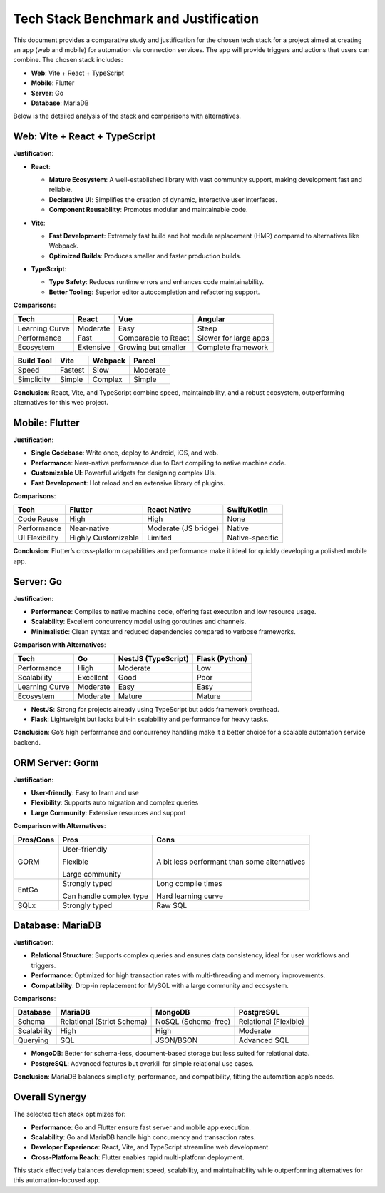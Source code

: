 Tech Stack Benchmark and Justification
======================================

This document provides a comparative study and justification for the chosen tech stack for a project aimed at creating an app (web and mobile) for automation via connection services. The app will provide triggers and actions that users can combine. The chosen stack includes:

- **Web**: Vite + React + TypeScript
- **Mobile**: Flutter
- **Server**: Go
- **Database**: MariaDB

Below is the detailed analysis of the stack and comparisons with alternatives.

Web: Vite + React + TypeScript
------------------------------
**Justification**:

.. list-table::

- **React**:
    .. list-table::

  - **Mature Ecosystem**: A well-established library with vast community support, making development fast and reliable.
  - **Declarative UI**: Simplifies the creation of dynamic, interactive user interfaces.
  - **Component Reusability**: Promotes modular and maintainable code.

- **Vite**:
    .. list-table::

  - **Fast Development**: Extremely fast build and hot module replacement (HMR) compared to alternatives like Webpack.
  - **Optimized Builds**: Produces smaller and faster production builds.

- **TypeScript**:
    .. list-table::

  - **Type Safety**: Reduces runtime errors and enhances code maintainability.
  - **Better Tooling**: Superior editor autocompletion and refactoring support.

**Comparisons**:

.. list-table::
   :header-rows: 1

   * - **Tech**
     - **React**
     - **Vue**
     - **Angular**
   * - Learning Curve
     - Moderate
     - Easy
     - Steep
   * - Performance
     - Fast
     - Comparable to React
     - Slower for large apps
   * - Ecosystem
     - Extensive
     - Growing but smaller
     - Complete framework

.. list-table::
   :header-rows: 1

   * - **Build Tool**
     - **Vite**
     - **Webpack**
     - **Parcel**
   * - Speed
     - Fastest
     - Slow
     - Moderate
   * - Simplicity
     - Simple
     - Complex
     - Simple

**Conclusion**:
React, Vite, and TypeScript combine speed, maintainability, and a robust ecosystem, outperforming alternatives for this web project.

Mobile: Flutter
----------------
**Justification**:

.. list-table::

- **Single Codebase**: Write once, deploy to Android, iOS, and web.
- **Performance**: Near-native performance due to Dart compiling to native machine code.
- **Customizable UI**: Powerful widgets for designing complex UIs.
- **Fast Development**: Hot reload and an extensive library of plugins.

**Comparisons**:

.. list-table::
   :header-rows: 1

   * - **Tech**
     - **Flutter**
     - **React Native**
     - **Swift/Kotlin**
   * - Code Reuse
     - High
     - High
     - None
   * - Performance
     - Near-native
     - Moderate (JS bridge)
     - Native
   * - UI Flexibility
     - Highly Customizable
     - Limited
     - Native-specific

**Conclusion**:
Flutter’s cross-platform capabilities and performance make it ideal for quickly developing a polished mobile app.

Server: Go
-----------
**Justification**:

.. list-table::

- **Performance**: Compiles to native machine code, offering fast execution and low resource usage.
- **Scalability**: Excellent concurrency model using goroutines and channels.
- **Minimalistic**: Clean syntax and reduced dependencies compared to verbose frameworks.

**Comparison with Alternatives**:

.. list-table::
   :header-rows: 1

   * - **Tech**
     - **Go**
     - **NestJS (TypeScript)**
     - **Flask (Python)**
   * - Performance
     - High
     - Moderate
     - Low
   * - Scalability
     - Excellent
     - Good
     - Poor
   * - Learning Curve
     - Moderate
     - Easy
     - Easy
   * - Ecosystem
     - Moderate
     - Mature
     - Mature

- **NestJS**: Strong for projects already using TypeScript but adds framework overhead.
- **Flask**: Lightweight but lacks built-in scalability and performance for heavy tasks.

**Conclusion**:
Go’s high performance and concurrency handling make it a better choice for a scalable automation service backend.

ORM Server: Gorm
-----------------
**Justification**:

.. list-table::

- **User-friendly**: Easy to learn and use
- **Flexibility**: Supports auto migration and complex queries
- **Large Community**: Extensive resources and support

**Comparison with Alternatives**:

.. list-table::
    :header-rows: 1

    * - **Pros/Cons**
      - **Pros**
      - **Cons**
    * - GORM
      - User-friendly

        Flexible

        Large community

      - A bit less performant than some alternatives

    * - EntGo
      - Strongly typed

        Can handle complex type

      - Long compile times

        Hard learning curve

    * - SQLx
      - Strongly typed
      - Raw SQL

Database: MariaDB
-----------------
**Justification**:

.. list-table::

- **Relational Structure**: Supports complex queries and ensures data consistency, ideal for user workflows and triggers.
- **Performance**: Optimized for high transaction rates with multi-threading and memory improvements.
- **Compatibility**: Drop-in replacement for MySQL with a large community and ecosystem.

**Comparisons**:

.. list-table::
   :header-rows: 1

   * - **Database**
     - **MariaDB**
     - **MongoDB**
     - **PostgreSQL**
   * - Schema
     - Relational (Strict Schema)
     - NoSQL (Schema-free)
     - Relational (Flexible)
   * - Scalability
     - High
     - High
     - Moderate
   * - Querying
     - SQL
     - JSON/BSON
     - Advanced SQL

- **MongoDB**: Better for schema-less, document-based storage but less suited for relational data.
- **PostgreSQL**: Advanced features but overkill for simple relational use cases.

**Conclusion**:
MariaDB balances simplicity, performance, and compatibility, fitting the automation app’s needs.

Overall Synergy
---------------
The selected tech stack optimizes for:

.. list-table::

- **Performance**: Go and Flutter ensure fast server and mobile app execution.
- **Scalability**: Go and MariaDB handle high concurrency and transaction rates.
- **Developer Experience**: React, Vite, and TypeScript streamline web development.
- **Cross-Platform Reach**: Flutter enables rapid multi-platform deployment.

This stack effectively balances development speed, scalability, and maintainability while outperforming alternatives for this automation-focused app.
